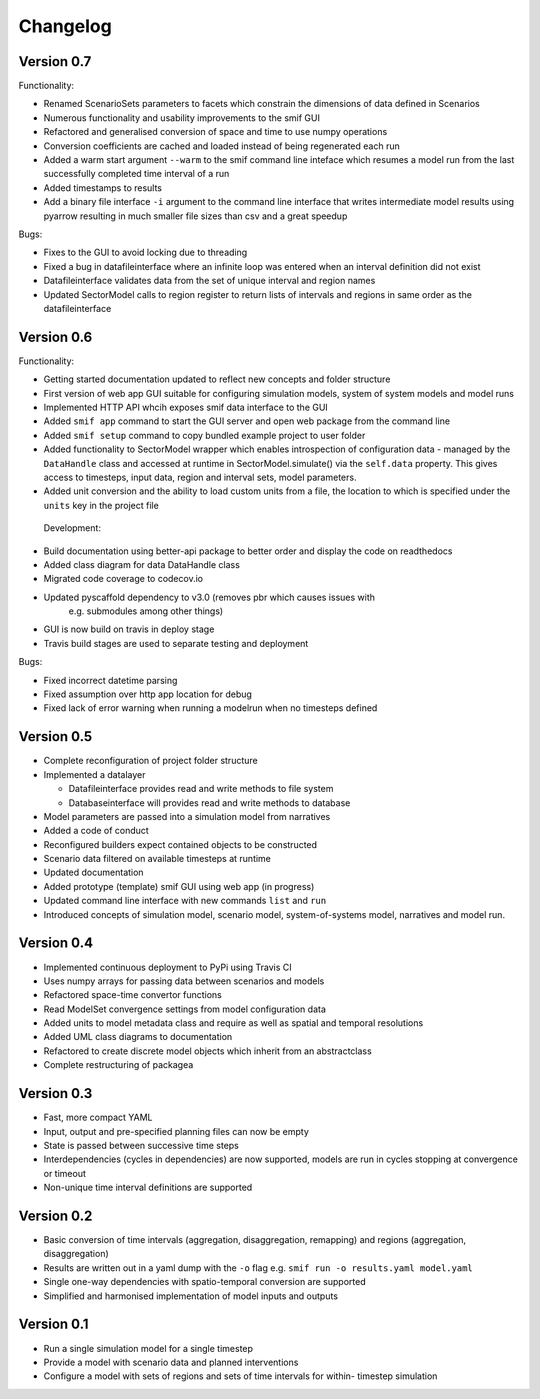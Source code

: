 =========
Changelog
=========

Version 0.7
===========

Functionality:

- Renamed ScenarioSets parameters to facets which constrain the dimensions of
  data defined in Scenarios 
- Numerous functionality and usability improvements to the smif GUI
- Refactored and generalised conversion of space and time to use numpy operations
- Conversion coefficients are cached and loaded instead of being regenerated each run
- Added a warm start argument ``--warm`` to the smif command line inteface which
  resumes a model run from the last successfully completed time interval of a run
- Added timestamps to results
- Add a binary file interface ``-i`` argument to the command line interface that
  writes intermediate model results using pyarrow resulting in much smaller file 
  sizes than csv and a great speedup

Bugs:

- Fixes to the GUI to avoid locking due to threading
- Fixed a bug in datafileinterface where an infinite loop was entered when an 
  interval definition did not exist
- Datafileinterface validates data from the set of unique interval and region 
  names
- Updated SectorModel calls to region register to return lists of intervals and
  regions in same order as the datafileinterface


Version 0.6
===========

Functionality:

- Getting started documentation updated to reflect new concepts and
  folder structure
- First version of web app GUI suitable for configuring simulation models,
  system of system models and model runs
- Implemented HTTP API whcih exposes smif data interface to the GUI
- Added ``smif app`` command to start the GUI server and open web package
  from the command line
- Added ``smif setup`` command to copy bundled example project to user folder
- Added functionality to SectorModel wrapper which enables introspection of
  configuration data - managed by the ``DataHandle`` class and accessed at 
  runtime in SectorModel.simulate() via the ``self.data`` property. This gives
  access to timesteps, input data, region and interval sets, model parameters.
- Added unit conversion and the ability to load custom units from a file, the
  location to which is specified under the ``units`` key in the project file

 Development:

- Build documentation using better-api package to better order and display the
  code on readthedocs
- Added class diagram for data DataHandle class
- Migrated code coverage to codecov.io 
- Updated pyscaffold dependency to v3.0 (removes pbr which causes issues with
   e.g. submodules among other things)
- GUI is now build on travis in deploy stage
- Travis build stages are used to separate testing and deployment

Bugs:

- Fixed incorrect datetime parsing
- Fixed assumption over http app location for debug
- Fixed lack of error warning when running a modelrun when no timesteps defined

Version 0.5
===========

- Complete reconfiguration of project folder structure
- Implemented a datalayer

  - Datafileinterface provides read and write methods to file system
  - Databaseinterface will provides read and write methods to database

- Model parameters are passed into a simulation model from narratives
- Added a code of conduct
- Reconfigured builders expect contained objects to be constructed
- Scenario data filtered on available timesteps at runtime
- Updated documentation
- Added prototype (template) smif GUI using web app (in progress)
- Updated command line interface with new commands ``list`` and ``run``
- Introduced concepts of simulation model, scenario model, 
  system-of-systems model, narratives and model run.

Version 0.4
===========

- Implemented continuous deployment to PyPi using Travis CI
- Uses numpy arrays for passing data between scenarios and models
- Refactored space-time convertor functions
- Read ModelSet convergence settings from model configuration data
- Added units to model metadata class and require as well as spatial and 
  temporal resolutions
- Added UML class diagrams to documentation
- Refactored to create discrete model objects which inherit from an 
  abstractclass
- Complete restructuring of packagea


Version 0.3
===========

- Fast, more compact YAML
- Input, output and pre-specified planning files can now be empty
- State is passed between successive time steps
- Interdependencies (cycles in dependencies) are now supported, 
  models are run in cycles stopping at convergence or timeout
- Non-unique time interval definitions are supported

Version 0.2
===========

- Basic conversion of time intervals (aggregation, disaggregation, remapping) and regions (aggregation, disaggregation)
- Results are written out in a yaml dump with the ``-o`` flag e.g. ``smif run -o results.yaml model.yaml``
- Single one-way dependencies with spatio-temporal conversion are supported
- Simplified and harmonised implementation of model inputs and outputs

Version 0.1
===========

- Run a single simulation model for a single timestep
- Provide a model with scenario data and planned interventions
- Configure a model with sets of regions and sets of time intervals for within-
  timestep simulation
